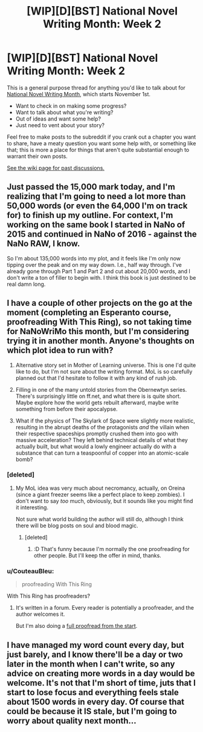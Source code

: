 #+TITLE: [WIP][D][BST] National Novel Writing Month: Week 2

* [WIP][D][BST] National Novel Writing Month: Week 2
:PROPERTIES:
:Author: alexanderwales
:Score: 10
:DateUnix: 1510156825.0
:DateShort: 2017-Nov-08
:END:
This is a general purpose thread for anything you'd like to talk about for [[http://nanowrimo.org/][National Novel Writing Month]], which starts November 1st.

- Want to check in on making some progress?
- Want to talk about what you're writing?
- Out of ideas and want some help?
- Just need to vent about your story?

Feel free to make posts to the subreddit if you crank out a chapter you want to share, have a meaty question you want some help with, or something like that; this is more a place for things that aren't quite substantial enough to warrant their own posts.

[[https://www.reddit.com/r/rational/wiki/nanowrimo][See the wiki page for past discussions.]]


** Just passed the 15,000 mark today, and I'm realizing that I'm going to need a lot more than 50,000 words (or even the 64,000 I'm on track for) to finish up my outline. For context, I'm working on the same book I started in NaNo of 2015 and continued in NaNo of 2016 - against the NaNo RAW, I know.

So I'm about 135,000 words into my plot, and it feels like I'm only now tipping over the peak and on my way down. I.e., half way through. I've already gone through Part 1 and Part 2 and cut about 20,000 words, and I don't write a ton of filler to begin with. I think this book is just destined to be real damn long.
:PROPERTIES:
:Author: brandalizing
:Score: 2
:DateUnix: 1510158581.0
:DateShort: 2017-Nov-08
:END:


** I have a couple of other projects on the go at the moment (completing an Esperanto course, proofreading With This Ring), so not taking time for NaNoWriMo this month, but I'm considering trying it in another month. Anyone's thoughts on which plot idea to run with?

1) Alternative story set in Mother of Learning universe. This is one I'd quite like to do, but I'm not sure about the writing format. MoL is so carefully planned out that I'd hesitate to follow it with any kind of rush job.

2) Filling in one of the many untold stories from the Obernewtyn series. There's surprisingly little on ff.net, and what there is is quite short. Maybe explore how the world gets rebuilt afterward, maybe write something from before their apocalypse.

3) What if the physics of The Skylark of Space were slightly more realistic, resulting in the abrupt deaths of the protagonists /and/ the villain when their respective spaceships promptly crushed them into goo with massive acceleration? They left behind technical details of what they actually built, but what would a lowly engineer actually do with a substance that can turn a teaspoonful of copper into an atomic-scale bomb?
:PROPERTIES:
:Author: thrawnca
:Score: 2
:DateUnix: 1510179775.0
:DateShort: 2017-Nov-09
:END:

*** [deleted]
:PROPERTIES:
:Score: 1
:DateUnix: 1510246292.0
:DateShort: 2017-Nov-09
:END:

**** My MoL idea was very much about necromancy, actually, on Oreina (since a giant freezer seems like a perfect place to keep zombies). I don't want to say /too/ much, obviously, but it sounds like you might find it interesting.

Not sure what world building the author will still do, although I think there will be blog posts on soul and blood magic.
:PROPERTIES:
:Author: thrawnca
:Score: 1
:DateUnix: 1510255355.0
:DateShort: 2017-Nov-09
:END:

***** [deleted]
:PROPERTIES:
:Score: 2
:DateUnix: 1510322174.0
:DateShort: 2017-Nov-10
:END:

****** :D That's funny because I'm normally the one proofreading for other people. But I'll keep the offer in mind, thanks.
:PROPERTIES:
:Author: thrawnca
:Score: 1
:DateUnix: 1510371383.0
:DateShort: 2017-Nov-11
:END:


*** u/CouteauBleu:
#+begin_quote
  proofreading With This Ring
#+end_quote

With This Ring has proofreaders?
:PROPERTIES:
:Author: CouteauBleu
:Score: 1
:DateUnix: 1510286350.0
:DateShort: 2017-Nov-10
:END:

**** It's written in a forum. Every reader is potentially a proofreader, and the author welcomes it.

But I'm also doing a [[https://forums.sufficientvelocity.com/posts/9466662/][full proofread from the start]].
:PROPERTIES:
:Author: thrawnca
:Score: 1
:DateUnix: 1510287195.0
:DateShort: 2017-Nov-10
:END:


** I have managed my word count every day, but just barely, and I know there'll be a day or two later in the month when I can't write, so any advice on creating more words in a day would be welcome. It's not that I'm short of time, juts that I start to lose focus and everything feels stale about 1500 words in every day. Of course that could be because it IS stale, but I'm going to worry about quality next month...
:PROPERTIES:
:Author: MonstrousBird
:Score: 1
:DateUnix: 1510220985.0
:DateShort: 2017-Nov-09
:END:
